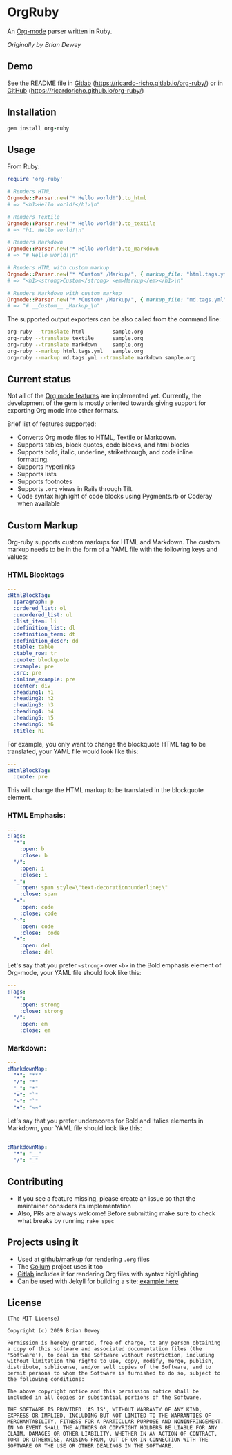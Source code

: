 #+startup: showeverything

* OrgRuby

An [[http://orgmode.org][Org-mode]] parser written in Ruby.

/Originally by Brian Dewey/

** Demo

See the README file in [[https://ricardo-richo.gitlab.io/org-ruby][Gitlab]] ([[https://ricardo-richo.gitlab.io/org-ruby/]]) or in
[[https://ricardoricho.github.io/org-ruby/][GitHub]] (https://ricardoricho.github.io/org-ruby/)

** Installation

#+BEGIN_SRC ruby
  gem install org-ruby
#+END_SRC

** Usage

From Ruby:

#+BEGIN_SRC ruby
  require 'org-ruby'

  # Renders HTML
  Orgmode::Parser.new("* Hello world!").to_html
  # => "<h1>Hello world!</h1>\n"

  # Renders Textile
  Orgmode::Parser.new("* Hello world!").to_textile
  # => "h1. Hello world!\n"

  # Renders Markdown
  Orgmode::Parser.new("* Hello world!").to_markdown
  # => "# Hello world!\n"

  # Renders HTML with custom markup
  Orgmode::Parser.new("* *Custom* /Markup/", { markup_file: "html.tags.yml" }).to_html
  # => "<h1><strong>Custom</strong> <em>Markup</em></h1>\n"

  # Renders Markdown with custom markup
  Orgmode::Parser.new("* *Custom* /Markup/", { markup_file: "md.tags.yml"}).to_markdown
  # => "# __Custom__ _Markup_\n"
#+END_SRC

The supported output exporters can be also called from the command line:

#+BEGIN_SRC sh
     org-ruby --translate html         sample.org
     org-ruby --translate textile      sample.org
     org-ruby --translate markdown     sample.org
     org-ruby --markup html.tags.yml   sample.org
     org-ruby --markup md.tags.yml --translate markdown sample.org
#+END_SRC

** Current status

Not all of the [[http://orgmode.org/manual/][Org mode features]] are implemented yet.
Currently, the development of the gem is mostly oriented towards
giving support for exporting Org mode into other formats.

Brief list of features supported:

- Converts Org mode files to HTML, Textile or Markdown.
- Supports tables, block quotes, code blocks, and html blocks
- Supports bold, italic, underline, strikethrough, and code inline formatting.
- Supports hyperlinks
- Supports lists
- Supports footnotes
- Supports =.org= views in Rails through Tilt.
- Code syntax highlight of code blocks using Pygments.rb or Coderay when available

** Custom Markup

Org-ruby supports custom markups for HTML and Markdown. The custom
markup needs to be in the form of a YAML file with the following keys
and values:

*** HTML Blocktags

#+BEGIN_SRC yaml
  ---
  :HtmlBlockTag:
    :paragraph: p
    :ordered_list: ol
    :unordered_list: ul
    :list_item: li
    :definition_list: dl
    :definition_term: dt
    :definition_descr: dd
    :table: table
    :table_row: tr
    :quote: blockquote
    :example: pre
    :src: pre
    :inline_example: pre
    :center: div
    :heading1: h1
    :heading2: h2
    :heading3: h3
    :heading4: h4
    :heading5: h5
    :heading6: h6
    :title: h1
#+END_SRC

For example, you only want to change the blockquote HTML tag to be
translated, your YAML file would look like this:

#+BEGIN_SRC yaml
  ---
  :HtmlBlockTag:
    :quote: pre
#+END_SRC

This will change the HTML markup to be translated in the blockquote
element.

*** HTML Emphasis:

#+BEGIN_SRC yaml
  ---
  :Tags:
    "*":
      :open: b
      :close: b
    "/":
      :open: i
      :close: i
    "_":
      :open: span style=\"text-decoration:underline;\"
      :close: span
    "=":
      :open: code
      :close: code
    "~":
      :open: code
      :close:  code
    "+":
      :open: del
      :close: del
#+END_SRC

Let's say that you prefer =<strong>= over =<b>= in the Bold emphasis
element of Org-mode, your YAML file should look like this:

#+BEGIN_SRC yaml
  ---
  :Tags:
    "*":
      :open: strong
      :close: strong
    "/":
      :open: em
      :close: em
#+END_SRC

*** Markdown:

#+BEGIN_SRC yaml
  ---
  :MarkdownMap:
    "*": "**"
    "/": "*"
    "_": "*"
    "=": "`"
    "~": "`"
    "+": "~~"
#+END_SRC

Let's say that you prefer underscores for Bold and Italics elements in
Markdown, your YAML file should look like this:

#+BEGIN_SRC yaml
  ---
  :MarkdownMap:
    "*": "__"
    "/": "_"
#+END_SRC

** Contributing

- If you see a feature missing, please create an issue so that the maintainer considers its implementation
- Also, PRs are always welcome! Before submitting make sure to check what breaks by running =rake spec=

** Projects using it

- Used at [[https://github.com/github/markup][github/markup]] for rendering =.org= files
- The [[https://github.com/gollum/gollum][Gollum]] project uses it too
- [[https://www.gitlab.com/][Gitlab]] includes it for rendering Org files with syntax highlighting
- Can be used with Jekyll for building a site: [[https://github.com/wallyqs/yet-another-jekyll-org-template][example here]]

** License

#+BEGIN_SRC
 (The MIT License)

 Copyright (c) 2009 Brian Dewey

 Permission is hereby granted, free of charge, to any person obtaining
 a copy of this software and associated documentation files (the
 'Software'), to deal in the Software without restriction, including
 without limitation the rights to use, copy, modify, merge, publish,
 distribute, sublicense, and/or sell copies of the Software, and to
 permit persons to whom the Software is furnished to do so, subject to
 the following conditions:

 The above copyright notice and this permission notice shall be
 included in all copies or substantial portions of the Software.

 THE SOFTWARE IS PROVIDED 'AS IS', WITHOUT WARRANTY OF ANY KIND,
 EXPRESS OR IMPLIED, INCLUDING BUT NOT LIMITED TO THE WARRANTIES OF
 MERCHANTABILITY, FITNESS FOR A PARTICULAR PURPOSE AND NONINFRINGEMENT.
 IN NO EVENT SHALL THE AUTHORS OR COPYRIGHT HOLDERS BE LIABLE FOR ANY
 CLAIM, DAMAGES OR OTHER LIABILITY, WHETHER IN AN ACTION OF CONTRACT,
 TORT OR OTHERWISE, ARISING FROM, OUT OF OR IN CONNECTION WITH THE
 SOFTWARE OR THE USE OR OTHER DEALINGS IN THE SOFTWARE.
#+END_SRC
